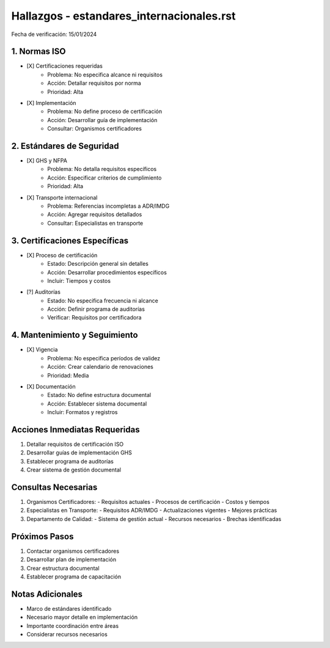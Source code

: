 =================================
Hallazgos - estandares_internacionales.rst
=================================

Fecha de verificación: 15/01/2024

1. Normas ISO
----------
* [X] Certificaciones requeridas
    * Problema: No especifica alcance ni requisitos
    * Acción: Detallar requisitos por norma
    * Prioridad: Alta

* [X] Implementación
    * Problema: No define proceso de certificación
    * Acción: Desarrollar guía de implementación
    * Consultar: Organismos certificadores

2. Estándares de Seguridad
----------------------
* [X] GHS y NFPA
    * Problema: No detalla requisitos específicos
    * Acción: Especificar criterios de cumplimiento
    * Prioridad: Alta

* [X] Transporte internacional
    * Problema: Referencias incompletas a ADR/IMDG
    * Acción: Agregar requisitos detallados
    * Consultar: Especialistas en transporte

3. Certificaciones Específicas
-------------------------
* [X] Proceso de certificación
    * Estado: Descripción general sin detalles
    * Acción: Desarrollar procedimientos específicos
    * Incluir: Tiempos y costos

* [?] Auditorías
    * Estado: No especifica frecuencia ni alcance
    * Acción: Definir programa de auditorías
    * Verificar: Requisitos por certificadora

4. Mantenimiento y Seguimiento
--------------------------
* [X] Vigencia
    * Problema: No especifica períodos de validez
    * Acción: Crear calendario de renovaciones
    * Prioridad: Media

* [X] Documentación
    * Estado: No define estructura documental
    * Acción: Establecer sistema documental
    * Incluir: Formatos y registros

Acciones Inmediatas Requeridas
----------------------------
1. Detallar requisitos de certificación ISO
2. Desarrollar guías de implementación GHS
3. Establecer programa de auditorías
4. Crear sistema de gestión documental

Consultas Necesarias
-----------------
1. Organismos Certificadores:
   - Requisitos actuales
   - Procesos de certificación
   - Costos y tiempos

2. Especialistas en Transporte:
   - Requisitos ADR/IMDG
   - Actualizaciones vigentes
   - Mejores prácticas

3. Departamento de Calidad:
   - Sistema de gestión actual
   - Recursos necesarios
   - Brechas identificadas

Próximos Pasos
-------------
1. Contactar organismos certificadores
2. Desarrollar plan de implementación
3. Crear estructura documental
4. Establecer programa de capacitación

Notas Adicionales
---------------
- Marco de estándares identificado
- Necesario mayor detalle en implementación
- Importante coordinación entre áreas
- Considerar recursos necesarios 